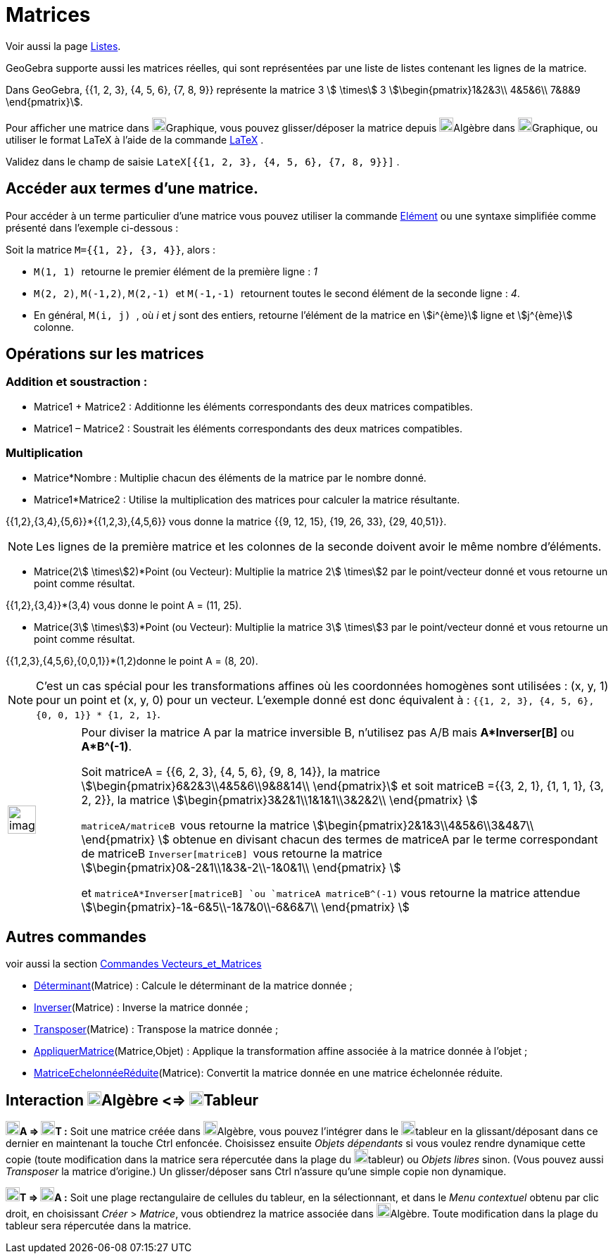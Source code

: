 = Matrices
:page-en: Matrices
ifdef::env-github[:imagesdir: /fr/modules/ROOT/assets/images]

Voir aussi la page xref:/Listes.adoc[Listes].

GeoGebra supporte aussi les matrices réelles, qui sont représentées par une liste de listes contenant les lignes de la
matrice.

[EXAMPLE]
====

Dans GeoGebra, {{1, 2, 3}, {4, 5, 6}, {7, 8, 9}} représente la matrice 3 stem:[ \times] 3
stem:[\begin{pmatrix}1&2&3\\ 4&5&6\\ 7&8&9 \end{pmatrix}].

====

Pour afficher une matrice dans image:20px-Menu_view_graphics.svg.png[Menu view
graphics.svg,width=20,height=20]Graphique, vous pouvez glisser/déposer la matrice depuis
image:20px-Menu_view_algebra.svg.png[Menu view algebra.svg,width=20,height=20]Algèbre dans
image:20px-Menu_view_graphics.svg.png[Menu view graphics.svg,width=20,height=20]Graphique, ou utiliser le format LaTeX à
l'aide de la commande xref:/LaTeX.adoc[LaTeX] .

[EXAMPLE]
====

Validez dans le champ de saisie `++LateX[{{1, 2, 3}, {4, 5, 6}, {7, 8, 9}}]++` .

====

== Accéder aux termes d'une matrice.

Pour accéder à un terme particulier d'une matrice vous pouvez utiliser la commande xref:/commands/Elément.adoc[Elément] ou une syntaxe simplifiée comme présenté dans l'exemple ci-dessous :

[EXAMPLE]
====

Soit la matrice `++M={{1, 2}, {3, 4}}++`, alors :

* `++M(1, 1) ++` retourne le premier élément de la première ligne : _1_
* `++M(2, 2)++`, `++M(-1,2)++`, `++M(2,-1) ++` et `++M(-1,-1) ++` retournent toutes le second élément de la seconde ligne : _4_.
* En général, `++M(i, j) ++`, où _i_ et _j_ sont des entiers, retourne l'élément de la matrice en stem:[i^{ème}] ligne et  stem:[j^{ème}] colonne.

====

== Opérations sur les matrices

=== Addition et soustraction :

* Matrice1 + Matrice2 : Additionne les éléments correspondants des deux matrices compatibles.
* Matrice1 – Matrice2 : Soustrait les éléments correspondants des deux matrices compatibles.

=== Multiplication

* Matrice*Nombre : Multiplie chacun des éléments de la matrice par le nombre donné.

* Matrice1*Matrice2 : Utilise la multiplication des matrices pour calculer la matrice résultante.

[EXAMPLE]
====

{{1,2},{3,4},{5,6}}*{{1,2,3},{4,5,6}} vous donne la matrice {{9, 12, 15}, {19, 26, 33}, {29, 40,51}}.

====

[NOTE]
====

Les lignes de la première matrice et les colonnes de la seconde doivent avoir le même nombre d’éléments.

====

* Matrice(2stem:[ \times]2)*Point (ou Vecteur): Multiplie la matrice 2stem:[ \times]2 par le point/vecteur donné et vous
retourne un point comme résultat.

[EXAMPLE]
====

{{1,2},{3,4}}*(3,4) vous donne le point A = (11, 25).

====

* Matrice(3stem:[ \times]3)*Point (ou Vecteur): Multiplie la matrice 3stem:[ \times]3 par le point/vecteur donné et vous
retourne un point comme résultat.

[EXAMPLE]
====

{{1,2,3},{4,5,6},{0,0,1}}*(1,2)donne le point A = (8, 20).

====

[NOTE]
====

C’est un cas spécial pour les transformations affines où les coordonnées homogènes sont utilisées : (x, y, 1)
pour un point et (x, y, 0) pour un vecteur. L’exemple donné est donc équivalent à :
`++{{1, 2, 3}, {4, 5, 6}, {0, 0, 1}} * {1, 2, 1}++`.

====

[width="100%",cols="12%,88%",]
|===
a|
image:Ambox_content.png[image,width=40,height=40]

a|
Pour diviser la matrice A par la matrice inversible B, n'utilisez pas A/B mais *A*Inverser[B]* ou *A*B^(-1)*.

Soit matriceA = {{6, 2, 3}, {4, 5, 6}, {9, 8, 14}}, la matrice stem:[\begin{pmatrix}6&2&3\\4&5&6\\9&8&14\\
\end{pmatrix}] et soit matriceB ={{3, 2, 1}, {1, 1, 1}, {3, 2, 2}}, la matrice
stem:[\begin{pmatrix}3&2&1\\1&1&1\\3&2&2\\ \end{pmatrix} ]

`++matriceA/matriceB ++` vous retourne la matrice stem:[\begin{pmatrix}2&1&3\\4&5&6\\3&4&7\\ \end{pmatrix} ] obtenue
en divisant chacun des termes de matriceA par le terme correspondant de matriceB `++Inverser[matriceB] ++` vous retourne
la matrice stem:[\begin{pmatrix}0&-2&1\\1&3&-2\\-1&0&1\\ \end{pmatrix} ]

et `++matriceA*Inverser[matriceB] ++`ou `++matriceA matriceB^(-1)++` vous retourne la matrice attendue
stem:[\begin{pmatrix}-1&-6&5\\-1&7&0\\-6&6&7\\ \end{pmatrix} ]

|===

== Autres commandes

voir aussi la section xref:/commands/Commandes_Vecteurs_et_Matrices.adoc[Commandes Vecteurs_et_Matrices]

* xref:/commands/Déterminant.adoc[Déterminant](Matrice) : Calcule le déterminant de la matrice donnée ;
* xref:/commands/Inverser.adoc[Inverser](Matrice) : Inverse la matrice donnée ;
* xref:/commands/Transposer.adoc[Transposer](Matrice) : Transpose la matrice donnée ;
* xref:/commands/AppliquerMatrice.adoc[AppliquerMatrice](Matrice,Objet) : Applique la transformation affine associée à la
matrice donnée à l'objet ;
* xref:/commands/MatriceEchelonnéeRéduite.adoc[MatriceEchelonnéeRéduite](Matrice): Convertit la matrice donnée en une
matrice échelonnée réduite.

== Interaction image:20px-Menu_view_algebra.svg.png[Menu view algebra.svg,width=20,height=20]Algèbre <=> image:20px-Menu_view_spreadsheet.svg.png[Menu view spreadsheet.svg,width=20,height=20]Tableur

*image:20px-Menu_view_algebra.svg.png[Menu view algebra.svg,width=20,height=20]A =>
image:20px-Menu_view_spreadsheet.svg.png[Menu view spreadsheet.svg,width=20,height=20]T :* Soit une matrice créée dans
image:20px-Menu_view_algebra.svg.png[Menu view algebra.svg,width=20,height=20]Algèbre, vous pouvez l'intégrer dans le
image:20px-Menu_view_spreadsheet.svg.png[Menu view spreadsheet.svg,width=20,height=20]tableur en la glissant/déposant
dans ce dernier en maintenant la touche [.kcode]#Ctrl# enfoncée. Choisissez ensuite _Objets dépendants_ si vous voulez
rendre dynamique cette copie (toute modification dans la matrice sera répercutée dans la plage du
image:20px-Menu_view_spreadsheet.svg.png[Menu view spreadsheet.svg,width=20,height=20]tableur) ou _Objets libres_ sinon.
(Vous pouvez aussi _Transposer_ la matrice d'origine.) Un glisser/déposer sans [.kcode]#Ctrl# n'assure qu'une simple
copie non dynamique.

*image:20px-Menu_view_spreadsheet.svg.png[Menu view spreadsheet.svg,width=20,height=20]T =>
image:20px-Menu_view_algebra.svg.png[Menu view algebra.svg,width=20,height=20]A :* Soit une plage rectangulaire de
cellules du tableur, en la sélectionnant, et dans le _Menu contextuel_ obtenu par clic droit, en choisissant _Créer_ >
_Matrice_, vous obtiendrez la matrice associée dans image:20px-Menu_view_algebra.svg.png[Menu view
algebra.svg,width=20,height=20]Algèbre. Toute modification dans la plage du tableur sera répercutée dans la matrice.
